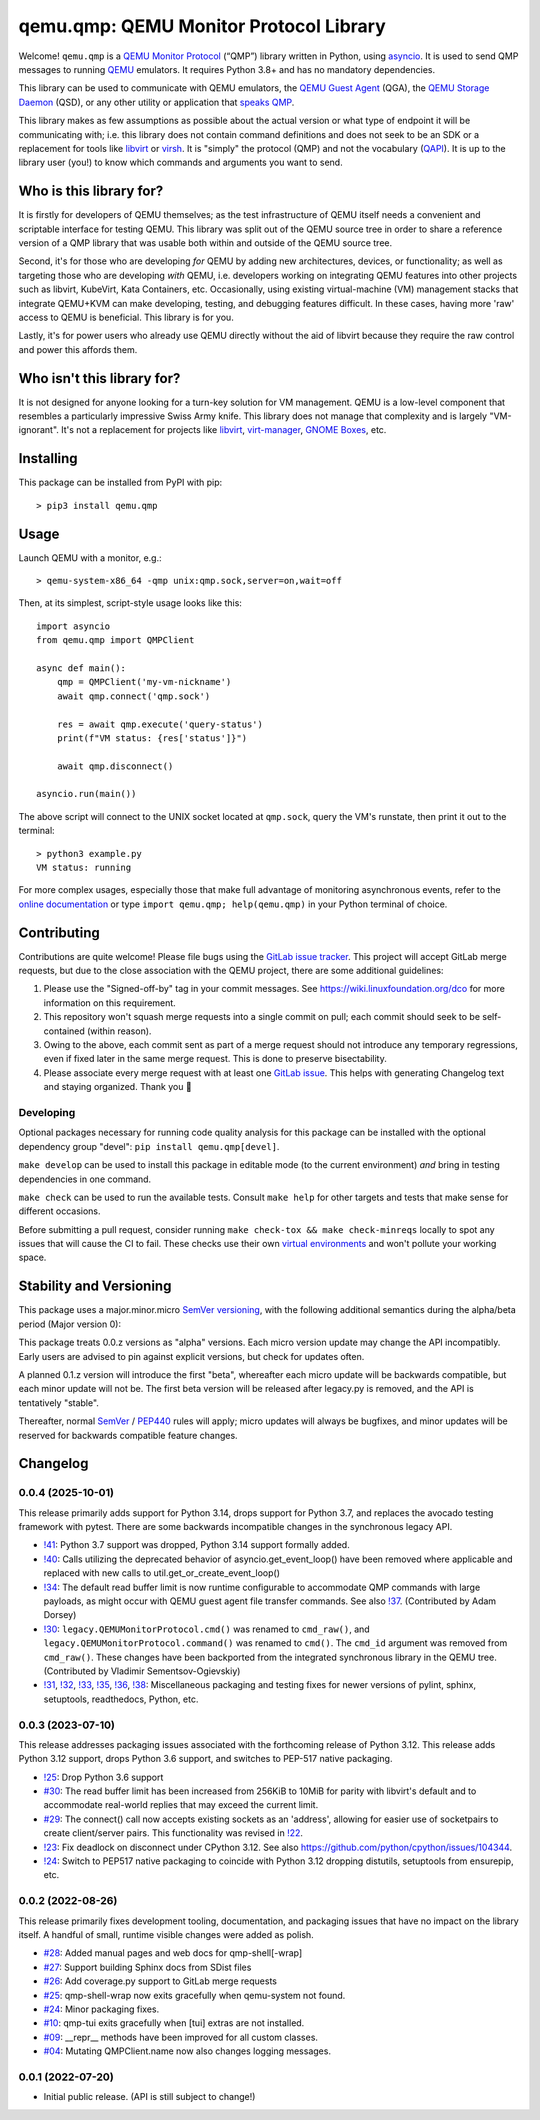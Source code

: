 qemu.qmp: QEMU Monitor Protocol Library
=======================================

Welcome! ``qemu.qmp`` is a `QEMU Monitor Protocol
<https://www.qemu.org/docs/master/interop/qmp-spec.html>`_
(“QMP”) library written in Python, using `asyncio
<https://docs.python.org/3/library/asyncio.html>`_. It is used to send
QMP messages to running `QEMU <https://www.qemu.org/>`_ emulators. It
requires Python 3.8+ and has no mandatory dependencies.

This library can be used to communicate with QEMU emulators, the `QEMU
Guest Agent
<https://qemu.readthedocs.io/en/latest/interop/qemu-ga.html>`_ (QGA),
the `QEMU Storage Daemon
<https://qemu.readthedocs.io/en/latest/tools/qemu-storage-daemon.html>`_
(QSD), or any other utility or application that `speaks QMP
<https://www.qemu.org/docs/master/interop/qmp-spec.html>`_.

This library makes as few assumptions as possible about the actual
version or what type of endpoint it will be communicating with;
i.e. this library does not contain command definitions and does not seek
to be an SDK or a replacement for tools like `libvirt
<https://libvirt.org/>`_ or `virsh
<https://libvirt.org/manpages/virsh.html>`_. It is "simply" the protocol
(QMP) and not the vocabulary (`QAPI
<https://www.qemu.org/docs/master/devel/qapi-code-gen.html>`_). It is up
to the library user (you!) to know which commands and arguments you want
to send.


Who is this library for?
------------------------

It is firstly for developers of QEMU themselves; as the test
infrastructure of QEMU itself needs a convenient and scriptable
interface for testing QEMU. This library was split out of the QEMU
source tree in order to share a reference version of a QMP library that
was usable both within and outside of the QEMU source tree.

Second, it's for those who are developing *for* QEMU by adding new
architectures, devices, or functionality; as well as targeting those who
are developing *with* QEMU, i.e. developers working on integrating QEMU
features into other projects such as libvirt, KubeVirt, Kata Containers,
etc. Occasionally, using existing virtual-machine (VM) management stacks
that integrate QEMU+KVM can make developing, testing, and debugging
features difficult. In these cases, having more 'raw' access to QEMU is
beneficial. This library is for you.

Lastly, it's for power users who already use QEMU directly without the
aid of libvirt because they require the raw control and power this
affords them.


Who isn't this library for?
---------------------------

It is not designed for anyone looking for a turn-key solution for VM
management. QEMU is a low-level component that resembles a particularly
impressive Swiss Army knife. This library does not manage that
complexity and is largely "VM-ignorant". It's not a replacement for
projects like `libvirt <https://libvirt.org/>`_, `virt-manager
<https://virt-manager.org/>`_, `GNOME Boxes
<https://wiki.gnome.org/Apps/Boxes>`_, etc.


Installing
----------

This package can be installed from PyPI with pip::

  > pip3 install qemu.qmp


Usage
-----

Launch QEMU with a monitor, e.g.::

  > qemu-system-x86_64 -qmp unix:qmp.sock,server=on,wait=off


Then, at its simplest, script-style usage looks like this::

  import asyncio
  from qemu.qmp import QMPClient

  async def main():
      qmp = QMPClient('my-vm-nickname')
      await qmp.connect('qmp.sock')

      res = await qmp.execute('query-status')
      print(f"VM status: {res['status']}")

      await qmp.disconnect()

  asyncio.run(main())


The above script will connect to the UNIX socket located at
``qmp.sock``, query the VM's runstate, then print it out
to the terminal::

  > python3 example.py
  VM status: running


For more complex usages, especially those that make full advantage of
monitoring asynchronous events, refer to the `online documentation
<https://qemu.readthedocs.io/projects/python-qemu-qmp/en/latest/>`_ or
type ``import qemu.qmp; help(qemu.qmp)`` in your Python terminal of
choice.


Contributing
------------

Contributions are quite welcome! Please file bugs using the `GitLab
issue tracker
<https://gitlab.com/qemu-project/python-qemu-qmp/-/issues>`_. This
project will accept GitLab merge requests, but due to the close
association with the QEMU project, there are some additional guidelines:

1. Please use the "Signed-off-by" tag in your commit messages. See
   https://wiki.linuxfoundation.org/dco for more information on this
   requirement.

2. This repository won't squash merge requests into a single commit on
   pull; each commit should seek to be self-contained (within reason).

3. Owing to the above, each commit sent as part of a merge request
   should not introduce any temporary regressions, even if fixed later
   in the same merge request. This is done to preserve bisectability.

4. Please associate every merge request with at least one `GitLab issue
   <https://gitlab.com/qemu-project/python-qemu-qmp/-/issues>`_. This
   helps with generating Changelog text and staying organized. Thank you
   🙇


Developing
^^^^^^^^^^

Optional packages necessary for running code quality analysis for this
package can be installed with the optional dependency group "devel":
``pip install qemu.qmp[devel]``.

``make develop`` can be used to install this package in editable mode
(to the current environment) *and* bring in testing dependencies in one
command.

``make check`` can be used to run the available tests. Consult
``make help`` for other targets and tests that make sense for different
occasions.

Before submitting a pull request, consider running
``make check-tox && make check-minreqs`` locally to spot any issues that will
cause the CI to fail. These checks use their own `virtual environments
<https://docs.python.org/3/tutorial/venv.html>`_ and won't pollute your working
space.


Stability and Versioning
------------------------

This package uses a major.minor.micro `SemVer versioning
<https://semver.org/>`_, with the following additional semantics during
the alpha/beta period (Major version 0):

This package treats 0.0.z versions as "alpha" versions. Each micro
version update may change the API incompatibly. Early users are advised
to pin against explicit versions, but check for updates often.

A planned 0.1.z version will introduce the first "beta", whereafter each
micro update will be backwards compatible, but each minor update will
not be. The first beta version will be released after legacy.py is
removed, and the API is tentatively "stable".

Thereafter, normal `SemVer <https://semver.org/>`_ / `PEP440
<https://peps.python.org/pep-0440/>`_ rules will apply; micro updates
will always be bugfixes, and minor updates will be reserved for
backwards compatible feature changes.


Changelog
---------

0.0.4 (2025-10-01)
^^^^^^^^^^^^^^^^^^

This release primarily adds support for Python 3.14, drops support for
Python 3.7, and replaces the avocado testing framework with
pytest. There are some backwards incompatible changes in the synchronous
legacy API.

- `!41 <https://gitlab.com/qemu-project/python-qemu-qmp/-/merge_requests/41>`_:
  Python 3.7 support was dropped, Python 3.14 support formally added.

- `!40 <https://gitlab.com/qemu-project/python-qemu-qmp/-/merge_requests/40>`_:
  Calls utilizing the deprecated behavior of asyncio.get_event_loop()
  have been removed where applicable and replaced with new calls to
  util.get_or_create_event_loop()

- `!34 <https://gitlab.com/qemu-project/python-qemu-qmp/-/merge_requests/34>`_:
  The default read buffer limit is now runtime configurable to
  accommodate QMP commands with large payloads, as might occur with QEMU
  guest agent file transfer commands. See also `!37
  <https://gitlab.com/qemu-project/python-qemu-qmp/-/merge_requests/37>`_. (Contributed
  by Adam Dorsey)

- `!30 <https://gitlab.com/qemu-project/python-qemu-qmp/-/merge_requests/30>`_:
  ``legacy.QEMUMonitorProtocol.cmd()`` was renamed to ``cmd_raw()``, and
  ``legacy.QEMUMonitorProtocol.command()`` was renamed to ``cmd()``. The
  ``cmd_id`` argument was removed from ``cmd_raw()``. These changes have
  been backported from the integrated synchronous library in the QEMU
  tree. (Contributed by Vladimir Sementsov-Ogievskiy)

- `!31 <https://gitlab.com/qemu-project/python-qemu-qmp/-/merge_requests/31>`_,
  `!32 <https://gitlab.com/qemu-project/python-qemu-qmp/-/merge_requests/32>`_,
  `!33 <https://gitlab.com/qemu-project/python-qemu-qmp/-/merge_requests/33>`_,
  `!35 <https://gitlab.com/qemu-project/python-qemu-qmp/-/merge_requests/35>`_,
  `!36 <https://gitlab.com/qemu-project/python-qemu-qmp/-/merge_requests/36>`_,
  `!38 <https://gitlab.com/qemu-project/python-qemu-qmp/-/merge_requests/38>`_:
  Miscellaneous packaging and testing fixes for newer versions of
  pylint, sphinx, setuptools, readthedocs, Python, etc.

0.0.3 (2023-07-10)
^^^^^^^^^^^^^^^^^^

This release addresses packaging issues associated with the forthcoming
release of Python 3.12. This release adds Python 3.12 support, drops
Python 3.6 support, and switches to PEP-517 native packaging.

- `!25 <https://gitlab.com/qemu-project/python-qemu-qmp/-/merge_requests/25>`_:
  Drop Python 3.6 support
- `#30 <https://gitlab.com/qemu-project/python-qemu-qmp/-/issues/30>`_:
  The read buffer limit has been increased from 256KiB to 10MiB for
  parity with libvirt's default and to accommodate real-world replies
  that may exceed the current limit.
- `#29 <https://gitlab.com/qemu-project/python-qemu-qmp/-/issues/29>`_:
  The connect() call now accepts existing sockets as an 'address',
  allowing for easier use of socketpairs to create client/server pairs.
  This functionality was revised in `!22
  <https://gitlab.com/qemu-project/python-qemu-qmp/-/merge_requests/22>`_.
- `!23 <https://gitlab.com/qemu-project/python-qemu-qmp/-/merge_requests/23>`_:
  Fix deadlock on disconnect under CPython 3.12.
  See also `<https://github.com/python/cpython/issues/104344>`_.
- `!24
  <https://gitlab.com/qemu-project/python-qemu-qmp/-/merge_requests/24>`_:
  Switch to PEP517 native packaging to coincide with Python 3.12
  dropping distutils, setuptools from ensurepip, etc.

0.0.2 (2022-08-26)
^^^^^^^^^^^^^^^^^^

This release primarily fixes development tooling, documentation, and
packaging issues that have no impact on the library itself. A handful of
small, runtime visible changes were added as polish.

- `#28 <https://gitlab.com/qemu-project/python-qemu-qmp/-/issues/28>`_:
  Added manual pages and web docs for qmp-shell[-wrap]
- `#27 <https://gitlab.com/qemu-project/python-qemu-qmp/-/issues/27>`_:
  Support building Sphinx docs from SDist files
- `#26 <https://gitlab.com/qemu-project/python-qemu-qmp/-/issues/26>`_:
  Add coverage.py support to GitLab merge requests
- `#25 <https://gitlab.com/qemu-project/python-qemu-qmp/-/issues/25>`_:
  qmp-shell-wrap now exits gracefully when qemu-system not found.
- `#24 <https://gitlab.com/qemu-project/python-qemu-qmp/-/issues/24>`_:
  Minor packaging fixes.
- `#10 <https://gitlab.com/qemu-project/python-qemu-qmp/-/issues/10>`_:
  qmp-tui exits gracefully when [tui] extras are not installed.
- `#09 <https://gitlab.com/qemu-project/python-qemu-qmp/-/issues/9>`_:
  __repr__ methods have been improved for all custom classes.
- `#04 <https://gitlab.com/qemu-project/python-qemu-qmp/-/issues/4>`_:
  Mutating QMPClient.name now also changes logging messages.

0.0.1 (2022-07-20)
^^^^^^^^^^^^^^^^^^

- Initial public release. (API is still subject to change!)
